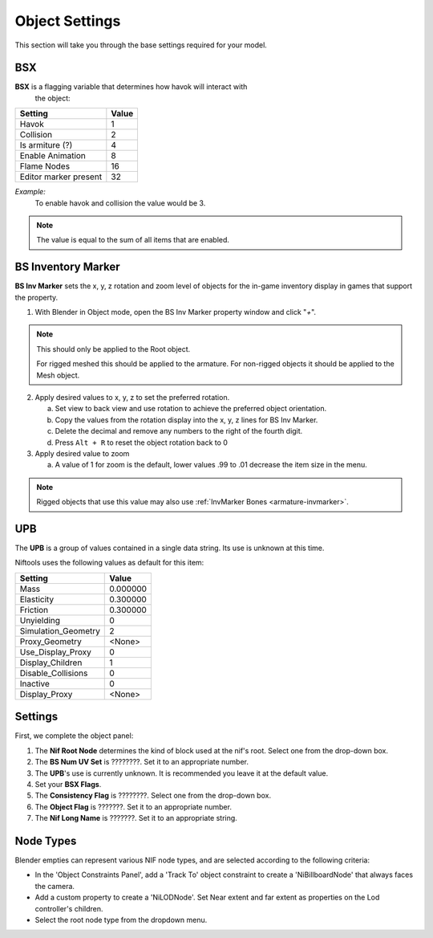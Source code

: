 Object Settings
===============

.. _user-feature-object:

This section will take you through the base settings required for your model.

.. add something more here
.. May break up the common by type; armature, mesh, common etc?


BSX
---
.. _user-feature-object-bsx:

**BSX** is a flagging variable that determines how havok will interact with
 the object:

+-----------------------+-------+
| Setting               | Value |
+=======================+=======+
| Havok                 | 1     |
+-----------------------+-------+
| Collision             | 2     |
+-----------------------+-------+
| Is armiture (?)       | 4     |
+-----------------------+-------+
| Enable Animation      | 8     |
+-----------------------+-------+
| Flame Nodes           | 16    |
+-----------------------+-------+
| Editor marker present | 32    |
+-----------------------+-------+

*Example:*
   To enable havok and collision the value would be 3.

.. note::
   The value is equal to the sum of all items that are enabled.
   
.. _user-feature-object-mesh-bsinvmarker:

BS Inventory Marker
-------------------

**BS Inv Marker** sets the x, y, z rotation and zoom level of objects for the
in-game inventory display in games that support the property.
   
#. With Blender in Object mode, open the BS Inv Marker property window and
   click "*+*".
   
.. note::
   This should only be applied to the Root object.
   
   For rigged meshed this should be applied to the armature.
   For non-rigged objects it should be applied to the Mesh object.

2. Apply desired values to x, y, z to set the preferred rotation.

   a. Set view to back view and use rotation to achieve the preferred object
      orientation.
   #. Copy the values from the rotation display into the x, y, z lines for BS
      Inv Marker.
   #. Delete the decimal and remove any numbers to the right of the fourth
      digit.
   #. Press ``Alt + R`` to reset the object rotation back to 0
   
#. Apply desired value to zoom   

   a. A value of 1 for zoom is the default, lower values .99 to .01 decrease
      the item size in the menu.
      
.. note::
   Rigged objects that use this value may also use :ref:`InvMarker Bones
   <armature-invmarker>`.

.. _object-mesh-upb:

UPB
---

The **UPB** is a group of values contained in a single data string. Its use
is unknown at this time.

Niftools uses the following values as default for this item:

+---------------------+----------+
| Setting             | Value    |
+=====================+==========+
| Mass                | 0.000000 |
+---------------------+----------+
| Elasticity          | 0.300000 |
+---------------------+----------+
| Friction            | 0.300000 |
+---------------------+----------+
| Unyielding          | 0        |
+---------------------+----------+
| Simulation_Geometry | 2        |
+---------------------+----------+
| Proxy_Geometry      | <None>   |
+---------------------+----------+
| Use_Display_Proxy   | 0        |
+---------------------+----------+
| Display_Children    | 1        |
+---------------------+----------+
| Disable_Collisions  | 0        |
+---------------------+----------+
| Inactive            | 0        |
+---------------------+----------+
| Display_Proxy       | <None>   |
+---------------------+----------+

Settings
--------
.. _user-feature-object-settings:

First, we complete the object panel:

#. The **Nif Root Node** determines the kind of block used at the nif's root.
   Select one from the drop-down box.
#. The **BS Num UV Set** is ????????. Set it to an appropriate number.
#. The **UPB**'s use is currently unknown. It is recommended you leave it at the
   default value.
#. Set your **BSX Flags**.
#. The **Consistency Flag** is ????????. Select one from the drop-down box.
#. The **Object Flag** is ???????. Set it to an appropriate number.
#. The **Nif Long Name** is ???????. Set it to an appropriate string.   

.. Extra Data and InvMarkers I have no idea how to fill them in. Help?

Node Types
----------

Blender empties can represent various NIF node types, and are selected
according to the following criteria:

* In the 'Object Constraints Panel', add a 'Track To' object constraint to
  create a 'NiBillboardNode' that always faces the camera.
* Add a custom property to create a 'NiLODNode'. Set Near extent and far extent
  as properties on the Lod controller's children.
* Select the root node type from the dropdown menu.
